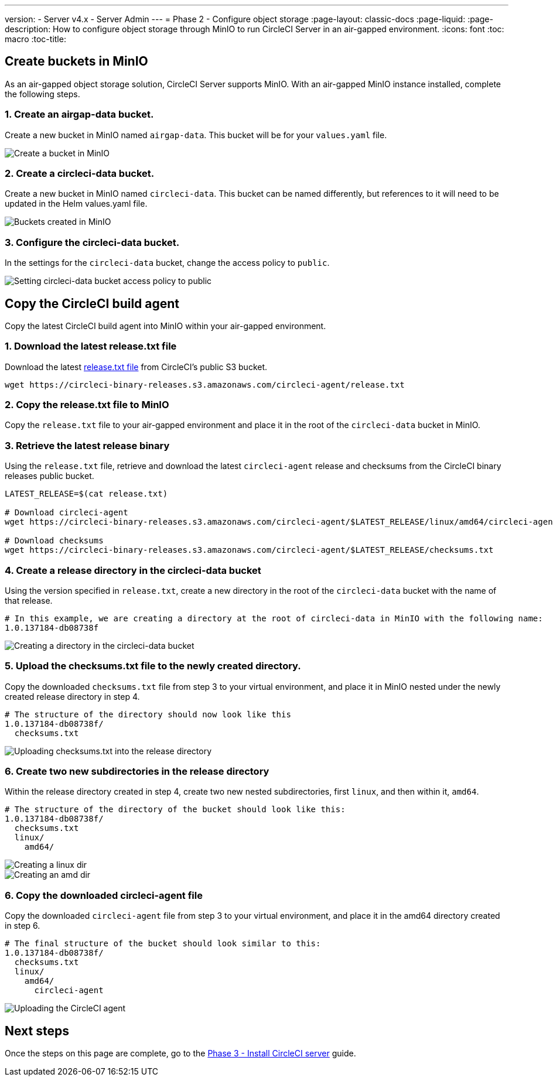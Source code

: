 ---
version:
- Server v4.x
- Server Admin
---
= Phase 2 - Configure object storage
:page-layout: classic-docs
:page-liquid:
:page-description: How to configure object storage through MinIO to run CircleCI Server in an air-gapped environment.
:icons: font
:toc: macro
:toc-title:

[#create-buckets-in-minio]
== Create buckets in MinIO
As an air-gapped object storage solution, CircleCI Server supports MinIO. With an air-gapped MinIO instance installed, complete the following steps.

[#create-airgap-data-bucket]
=== 1. Create an airgap-data bucket.
Create a new bucket in MinIO named `airgap-data`. This bucket will be for your `values.yaml` file.

image::./minio/minio_install_0.png[Create a bucket in MinIO]

[#create-circleci-data-bucket]
=== 2. Create a circleci-data bucket.
Create a new bucket in MinIO named `circleci-data`. This bucket can be named differently, but references to it will need to be updated in the Helm values.yaml file.

image::./minio/minio_created_buckets.png[Buckets created in MinIO]

[#configure-circleci-data-bucket]
=== 3. Configure the circleci-data bucket.
In the settings for the `circleci-data` bucket, change the access policy to `public`.

image::./minio/minio_modify_access_policy.png[Setting circleci-data bucket access policy to public]

[#copy-circleci-build-agent]
== Copy the CircleCI build agent
Copy the latest CircleCI build agent into MinIO within your air-gapped environment.

[#download-latest-release-txt]
=== 1. Download the latest release.txt file
Download the latest https://circleci-binary-releases.s3.amazonaws.com/circleci-agent/release.txt[release.txt file] from CircleCI's public S3 bucket.

[source, bash]
----
wget https://circleci-binary-releases.s3.amazonaws.com/circleci-agent/release.txt
----

[#copy-release-txt]
=== 2. Copy the release.txt file to MinIO
Copy the `release.txt` file to your air-gapped environment and place it in the root of the `circleci-data` bucket in MinIO.

[#retrieve-latest-release-bin]
=== 3. Retrieve the latest release binary
Using the `release.txt` file, retrieve and download the latest `circleci-agent` release and checksums from the CircleCI binary releases public bucket.

[source, bash]
----
LATEST_RELEASE=$(cat release.txt)

# Download circleci-agent
wget https://circleci-binary-releases.s3.amazonaws.com/circleci-agent/$LATEST_RELEASE/linux/amd64/circleci-agent

# Download checksums
wget https://circleci-binary-releases.s3.amazonaws.com/circleci-agent/$LATEST_RELEASE/checksums.txt
----


[#create-release-dir]
=== 4. Create a release directory in the circleci-data bucket
Using the version specified in `release.txt`, create a new directory in the root of the `circleci-data` bucket with the name of that release.

```
# In this example, we are creating a directory at the root of circleci-data in MinIO with the following name:
1.0.137184-db08738f
```

image::./minio/minio_create_release_dir.png[Creating a directory in the circleci-data bucket]


[#upload-checksums-file]
=== 5. Upload the checksums.txt file to the newly created directory.
Copy the downloaded `checksums.txt` file from step 3 to your virtual environment, and place it in MinIO nested under the newly created release directory in step 4.

```
# The structure of the directory should now look like this
1.0.137184-db08738f/
  checksums.txt
```

image::./minio/minio_upload_checksums.png[Uploading checksums.txt into the release directory]

[#create-new-subdirs]
=== 6. Create two new subdirectories in the release directory
Within the release directory created in step 4, create two new nested subdirectories, first `linux`, and then within it, `amd64`.

```
# The structure of the directory of the bucket should look like this:
1.0.137184-db08738f/
  checksums.txt
  linux/
    amd64/
```

image::./minio/minio_create_linux_dir.png[Creating a linux dir]

image::./minio/minio_create_amd_dir.png[Creating an amd dir]

[#copy-build-agent-bin]
=== 6. Copy the downloaded circleci-agent file
Copy the downloaded `circleci-agent` file from step 3 to your virtual environment, and place it in the amd64 directory created in step 6.

```
# The final structure of the bucket should look similar to this:
1.0.137184-db08738f/
  checksums.txt
  linux/
    amd64/
      circleci-agent
```

image::./minio/minio_upload_cci_agent.png[Uploading the CircleCI agent]

[#next-steps]
== Next steps

Once the steps on this page are complete, go to the link:/docs/server/v4.1/air-gapped-installation/phase-3-install-circleci-server/[Phase 3 - Install CircleCI server] guide.

